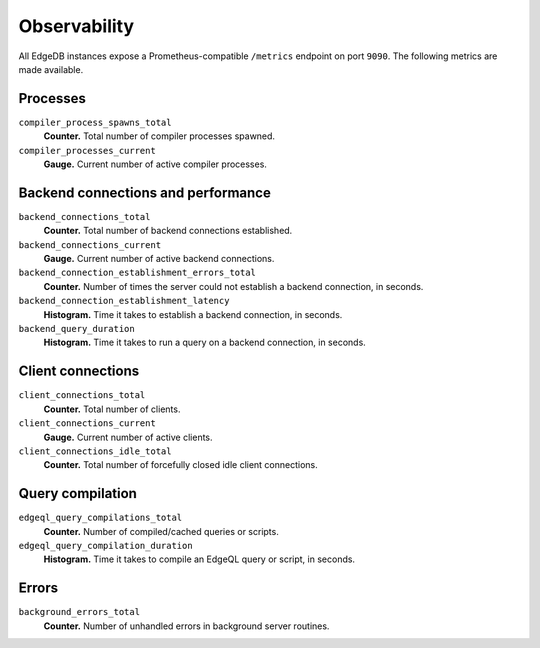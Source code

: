 .. _ref_observability:

Observability
=============

All EdgeDB instances expose a Prometheus-compatible ``/metrics`` endpoint on port ``9090``. The following metrics are made available.


Processes
^^^^^^^^^

``compiler_process_spawns_total``
  **Counter.** Total number of compiler processes spawned.

``compiler_processes_current``
  **Gauge.** Current number of active compiler processes.

Backend connections and performance
^^^^^^^^^^^^^^^^^^^^^^^^^^^^^^^^^^^
``backend_connections_total``
  **Counter.** Total number of backend connections established.

``backend_connections_current``
  **Gauge.** Current number of active backend connections.

``backend_connection_establishment_errors_total``
  **Counter.** Number of times the server could not establish a backend connection, in
  seconds.

``backend_connection_establishment_latency``
  **Histogram.** Time it takes to establish a backend connection, in seconds.

``backend_query_duration``
  **Histogram.** Time it takes to run a query on a backend connection, in seconds.

Client connections
^^^^^^^^^^^^^^^^^^

``client_connections_total``
  **Counter.** Total number of clients.

``client_connections_current``
  **Gauge.** Current number of active clients.

``client_connections_idle_total``
  **Counter.** Total number of forcefully closed idle client connections.

Query compilation
^^^^^^^^^^^^^^^^^

``edgeql_query_compilations_total``
  **Counter.** Number of compiled/cached queries or scripts.

``edgeql_query_compilation_duration``
  **Histogram.** Time it takes to compile an EdgeQL query or script, in seconds.

Errors
^^^^^^

``background_errors_total``
  **Counter.** Number of unhandled errors in background server routines.
